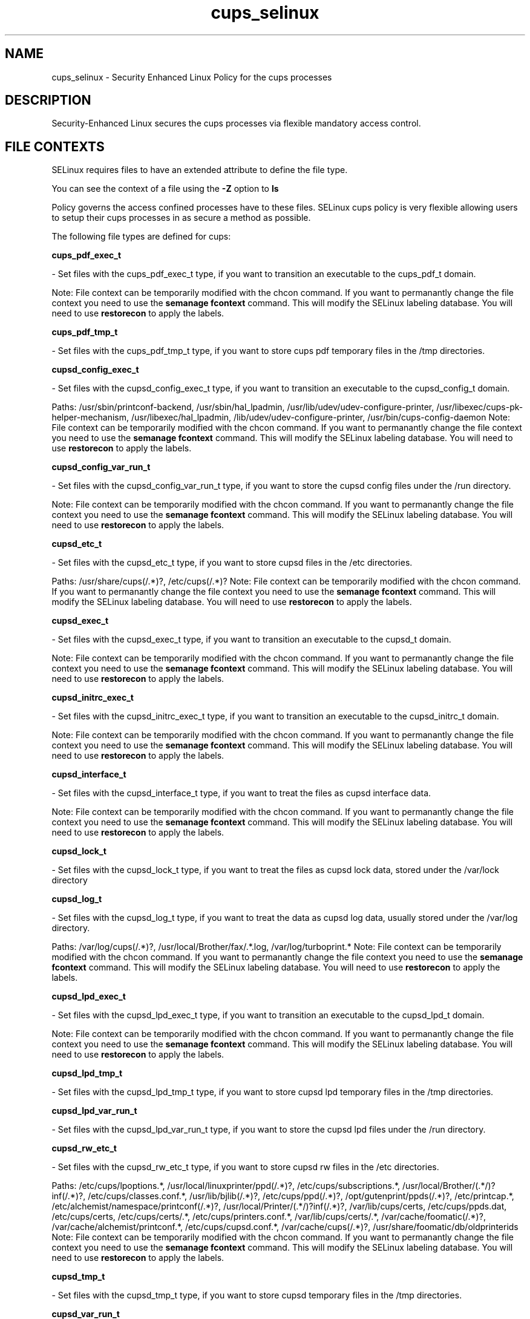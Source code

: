 .TH  "cups_selinux"  "8"  "cups" "dwalsh@redhat.com" "cups SELinux Policy documentation"
.SH "NAME"
cups_selinux \- Security Enhanced Linux Policy for the cups processes
.SH "DESCRIPTION"

Security-Enhanced Linux secures the cups processes via flexible mandatory access
control.  

.SH FILE CONTEXTS
SELinux requires files to have an extended attribute to define the file type. 
.PP
You can see the context of a file using the \fB\-Z\fP option to \fBls\bP
.PP
Policy governs the access confined processes have to these files. 
SELinux cups policy is very flexible allowing users to setup their cups processes in as secure a method as possible.
.PP 
The following file types are defined for cups:


.EX
.B cups_pdf_exec_t 
.EE

- Set files with the cups_pdf_exec_t type, if you want to transition an executable to the cups_pdf_t domain.

Note: File context can be temporarily modified with the chcon command.  If you want to permanantly change the file context you need to use the 
.B semanage fcontext 
command.  This will modify the SELinux labeling database.  You will need to use
.B restorecon
to apply the labels.


.EX
.B cups_pdf_tmp_t 
.EE

- Set files with the cups_pdf_tmp_t type, if you want to store cups pdf temporary files in the /tmp directories.


.EX
.B cupsd_config_exec_t 
.EE

- Set files with the cupsd_config_exec_t type, if you want to transition an executable to the cupsd_config_t domain.

.br
Paths: 
/usr/sbin/printconf-backend, /usr/sbin/hal_lpadmin, /usr/lib/udev/udev-configure-printer, /usr/libexec/cups-pk-helper-mechanism, /usr/libexec/hal_lpadmin, /lib/udev/udev-configure-printer, /usr/bin/cups-config-daemon
Note: File context can be temporarily modified with the chcon command.  If you want to permanantly change the file context you need to use the 
.B semanage fcontext 
command.  This will modify the SELinux labeling database.  You will need to use
.B restorecon
to apply the labels.


.EX
.B cupsd_config_var_run_t 
.EE

- Set files with the cupsd_config_var_run_t type, if you want to store the cupsd config files under the /run directory.

Note: File context can be temporarily modified with the chcon command.  If you want to permanantly change the file context you need to use the 
.B semanage fcontext 
command.  This will modify the SELinux labeling database.  You will need to use
.B restorecon
to apply the labels.


.EX
.B cupsd_etc_t 
.EE

- Set files with the cupsd_etc_t type, if you want to store cupsd files in the /etc directories.

.br
Paths: 
/usr/share/cups(/.*)?, /etc/cups(/.*)?
Note: File context can be temporarily modified with the chcon command.  If you want to permanantly change the file context you need to use the 
.B semanage fcontext 
command.  This will modify the SELinux labeling database.  You will need to use
.B restorecon
to apply the labels.


.EX
.B cupsd_exec_t 
.EE

- Set files with the cupsd_exec_t type, if you want to transition an executable to the cupsd_t domain.

Note: File context can be temporarily modified with the chcon command.  If you want to permanantly change the file context you need to use the 
.B semanage fcontext 
command.  This will modify the SELinux labeling database.  You will need to use
.B restorecon
to apply the labels.


.EX
.B cupsd_initrc_exec_t 
.EE

- Set files with the cupsd_initrc_exec_t type, if you want to transition an executable to the cupsd_initrc_t domain.

Note: File context can be temporarily modified with the chcon command.  If you want to permanantly change the file context you need to use the 
.B semanage fcontext 
command.  This will modify the SELinux labeling database.  You will need to use
.B restorecon
to apply the labels.


.EX
.B cupsd_interface_t 
.EE

- Set files with the cupsd_interface_t type, if you want to treat the files as cupsd interface data.

Note: File context can be temporarily modified with the chcon command.  If you want to permanantly change the file context you need to use the 
.B semanage fcontext 
command.  This will modify the SELinux labeling database.  You will need to use
.B restorecon
to apply the labels.


.EX
.B cupsd_lock_t 
.EE

- Set files with the cupsd_lock_t type, if you want to treat the files as cupsd lock data, stored under the /var/lock directory


.EX
.B cupsd_log_t 
.EE

- Set files with the cupsd_log_t type, if you want to treat the data as cupsd log data, usually stored under the /var/log directory.

.br
Paths: 
/var/log/cups(/.*)?, /usr/local/Brother/fax/.*\.log, /var/log/turboprint.*
Note: File context can be temporarily modified with the chcon command.  If you want to permanantly change the file context you need to use the 
.B semanage fcontext 
command.  This will modify the SELinux labeling database.  You will need to use
.B restorecon
to apply the labels.


.EX
.B cupsd_lpd_exec_t 
.EE

- Set files with the cupsd_lpd_exec_t type, if you want to transition an executable to the cupsd_lpd_t domain.

Note: File context can be temporarily modified with the chcon command.  If you want to permanantly change the file context you need to use the 
.B semanage fcontext 
command.  This will modify the SELinux labeling database.  You will need to use
.B restorecon
to apply the labels.


.EX
.B cupsd_lpd_tmp_t 
.EE

- Set files with the cupsd_lpd_tmp_t type, if you want to store cupsd lpd temporary files in the /tmp directories.


.EX
.B cupsd_lpd_var_run_t 
.EE

- Set files with the cupsd_lpd_var_run_t type, if you want to store the cupsd lpd files under the /run directory.


.EX
.B cupsd_rw_etc_t 
.EE

- Set files with the cupsd_rw_etc_t type, if you want to store cupsd rw files in the /etc directories.

.br
Paths: 
/etc/cups/lpoptions.*, /usr/local/linuxprinter/ppd(/.*)?, /etc/cups/subscriptions.*, /usr/local/Brother/(.*/)?inf(/.*)?, /etc/cups/classes\.conf.*, /usr/lib/bjlib(/.*)?, /etc/cups/ppd(/.*)?, /opt/gutenprint/ppds(/.*)?, /etc/printcap.*, /etc/alchemist/namespace/printconf(/.*)?, /usr/local/Printer/(.*/)?inf(/.*)?, /var/lib/cups/certs, /etc/cups/ppds\.dat, /etc/cups/certs, /etc/cups/certs/.*, /etc/cups/printers\.conf.*, /var/lib/cups/certs/.*, /var/cache/foomatic(/.*)?, /var/cache/alchemist/printconf.*, /etc/cups/cupsd\.conf.*, /var/cache/cups(/.*)?, /usr/share/foomatic/db/oldprinterids
Note: File context can be temporarily modified with the chcon command.  If you want to permanantly change the file context you need to use the 
.B semanage fcontext 
command.  This will modify the SELinux labeling database.  You will need to use
.B restorecon
to apply the labels.


.EX
.B cupsd_tmp_t 
.EE

- Set files with the cupsd_tmp_t type, if you want to store cupsd temporary files in the /tmp directories.


.EX
.B cupsd_var_run_t 
.EE

- Set files with the cupsd_var_run_t type, if you want to store the cupsd files under the /run directory.

.br
Paths: 
/var/ccpd(/.*)?, /var/ekpd(/.*)?, /var/turboprint(/.*)?, /var/run/cups(/.*)?
Note: File context can be temporarily modified with the chcon command.  If you want to permanantly change the file context you need to use the 
.B semanage fcontext 
command.  This will modify the SELinux labeling database.  You will need to use
.B restorecon
to apply the labels.

.SH "COMMANDS"

.PP
.B system-config-selinux 
is a GUI tool available to customize SELinux policy settings.

.SH AUTHOR	
This manual page was autogenerated by genman.py.

.SH "SEE ALSO"
selinux(8), cups(8), semanage(8), restorecon(8), chcon(1)
